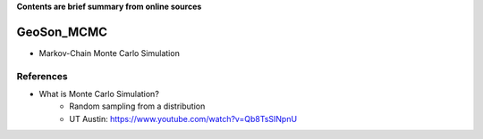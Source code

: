 **Contents are brief summary from online sources**

GeoSon_MCMC
==================
- Markov-Chain Monte Carlo Simulation
    


References
-----------


- What is Monte Carlo Simulation? 
    - Random sampling from a distribution
    - UT Austin: https://www.youtube.com/watch?v=Qb8TsSINpnU
